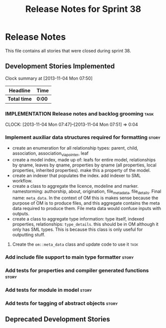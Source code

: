 #+title: Release Notes for Sprint 38
#+options: date:nil toc:nil author:nil num:nil
#+todo: ANALYSIS IMPLEMENTATION TESTING | COMPLETED CANCELLED
#+tags: story(s) epic(e) task(t) note(n) spike(p)

* Release Notes

This file contains all stories that were closed during sprint 38.

** Development Stories Implemented

#+begin: clocktable :maxlevel 3 :scope subtree
Clock summary at [2013-11-04 Mon 07:50]

| Headline     | Time   |
|--------------+--------|
| *Total time* | *0:00* |
#+end:

*** IMPLEMENTATION Release notes and backlog grooming                  :task:
    CLOCK: [2013-11-04 Mon 07:47]--[2013-11-04 Mon 07:51] =>  0:04

*** Implement auxiliar data structures required for formatting        :story:

- create an enumeration for all relationship types: parent, child,
  association, association_via_pointer, leaf
- create a model index, made up of: leafs for entire model,
  relationships by qname, leaves by qname, properties by qname (all
  properties, local properties, inherited properties). make this a
  property of the model.
- create an indexer that populates the index. add indexer to SML
  workflow.
- create a class to aggregate the licence, modeline and
  marker. namestorming: authorship, about, origination,
  file_meta_data, file_details. Final name: =meta_data=. In the
  context of OM this is makes sense because the purpose of OM is to
  produce files, and this aggregate contains the meta data required to
  produce them. File meta data would confuse inputs with outputs.
- create a class to aggregate type information: type itself, indexed
  properties, relationships: =type_details=. this should be in OM
  although it only has SML types. This is because this class is only
  useful for outputting stuff.

**** Create the =om::meta_data= class and update code to use it        :task:

*** Add include file support to main type formatter                   :story:
*** Add tests for properties and compiler generated functions         :story:
*** Add tests for module in model                                     :story:
*** Add tests for tagging of abstract objects                         :story:

** Deprecated Development Stories
